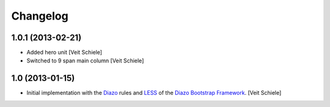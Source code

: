 Changelog
=========

1.0.1 (2013-02-21)
------------------

- Added hero unit
  [Veit Schiele]
- Switched to 9 span main column
  [Veit Schiele]

1.0 (2013-01-15)
----------------

- Initial implementation with the `Diazo <http://docs.diazo.org/>`_ rules and
  `LESS <http://lesscss.org/>`_ of the `Diazo Bootstrap Framework
  <https://github.com/veit/diazo_bootstrap.git>`_.
  [Veit Schiele]

